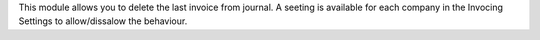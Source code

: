 This module allows you to delete the last invoice from journal.
A seeting is available for each company in the Invocing Settings to allow/dissalow the behaviour.
